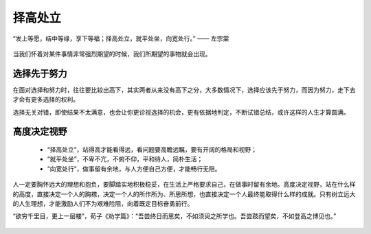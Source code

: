.. post:: Jan 12, 2021
   :tags: 理想, 现实, 选择
   :author: Qitas
   :location: SUZ

择高处立
================

“发上等愿，结中等缘，享下等福；择高处立，就平处坐，向宽处行。”       —— 左宗棠

.. figure:: /imges/3.jpg
   :width: 100%
   :align: center

当我们怀着对某件事情非常强烈期望的时候，我们所期望的事物就会出现。

选择先于努力
----------------

在面对选择和努力时，往往要比较出高下，其实两者从来没有高下之分，大多数情况下，选择应该先于努力，而因为努力，走下去才会有更多选择的权利。

选择无关对错，即使结果不太满意，也会让你更诊视选择的机会，更有依据地判定，不断试错总结，或许这样的人生才算圆满。


高度决定视野
----------------

  * “择高处立”，站得高才能看得远，看问题要高瞻远瞩，要有开阔的格局和视野；
  * “就平处坐”，不卑不亢，不俯不仰，平和待人，简朴生活；
  * “向宽处行”，做事留有余地，与人方便自己方便，才能畅行无阻。

人一定要胸怀远大的理想和抱负，要脚踏实地积极稳妥，在生活上严格要求自己，在做事时留有余地。高度决定视野，站在什么样的高度，直接决定一个人的胸襟，决定一个人的所作所为、所思所想，也直接决定一个人最终能取得什么样的成就。只有树立远大的人生理想，才能激励人们不为艰难险阻，向着既定目标奋勇前行。

“欲穷千里目，更上一层楼”，荀子《劝学篇》：“吾尝终日而思矣，不如须臾之所学也。吾尝跂而望矣，不如登高之博见也。”

.. figure:: /_static/weixin.jpg
   :align: center
